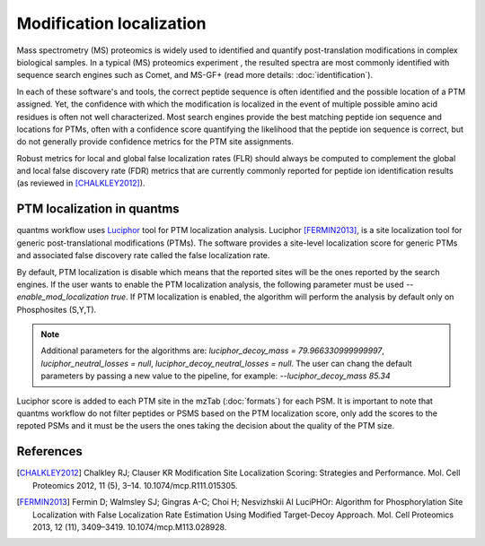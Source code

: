 Modification localization
=========================

Mass spectrometry (MS) proteomics is widely used to identified and quantify post-translation modifications in complex biological samples. In a typical (MS) proteomics experiment , the resulted spectra are most commonly identified with sequence search engines such as Comet, and MS-GF+ (read more details: :doc:`identification`).

In each of these software's and tools, the correct peptide sequence is often identified and the possible location of a PTM assigned. Yet, the confidence with which the modification is localized in the event of multiple possible amino acid residues is often not well characterized. Most search engines provide the best matching peptide ion sequence and locations for PTMs, often with a confidence score quantifying the likelihood that the peptide ion sequence is correct, but do not generally provide confidence metrics for the PTM site assignments.

Robust metrics for local and global false localization rates (FLR) should always be computed to complement the global and local false discovery rate (FDR) metrics that are currently commonly reported for peptide ion identification results (as reviewed in [CHALKLEY2012]_).

PTM localization in quantms
------------------------------------

quantms workflow uses `Luciphor <https://github.com/dfermin/lucXor>`_ tool for PTM localization analysis. Luciphor [FERMIN2013]_, is a site localization tool for generic post-translational modifications (PTMs). The software provides a site-level localization score for generic PTMs and associated false discovery rate called the false localization rate.

By default, PTM localization is disable which means that the reported sites will be the ones reported by the search engines. If the user wants to enable the PTM localization analysis, the following parameter must be used `--enable_mod_localization true`. If PTM localization is enabled, the algorithm will perform the analysis by default only on Phosphosites (S,Y,T).

.. note:: Additional parameters for the algorithms are: `luciphor_decoy_mass = 79.966330999999997`, `luciphor_neutral_losses = null`, `luciphor_decoy_neutral_losses = null`. The user can chang the default parameters by passing a new value to the pipeline, for example: `--luciphor_decoy_mass  85.34`

Luciphor score is added to each PTM site in the mzTab (:doc:`formats`) for each PSM. It is important to note that quantms workflow do not filter peptides or PSMS based on the PTM localization score, only add the scores to the repoted PSMs and it must be the users the ones taking the decision about the quality of the PTM size.

References
------------------------------------

.. [CHALKLEY2012] Chalkley RJ; Clauser KR Modification Site Localization Scoring: Strategies and Performance. Mol. Cell Proteomics 2012, 11 (5), 3–14. 10.1074/mcp.R111.015305.

.. [FERMIN2013] Fermin D; Walmsley SJ; Gingras A-C; Choi H; Nesvizhskii AI LuciPHOr: Algorithm for Phosphorylation Site Localization with False Localization Rate Estimation Using Modified Target-Decoy Approach. Mol. Cell Proteomics 2013, 12 (11), 3409–3419. 10.1074/mcp.M113.028928.

